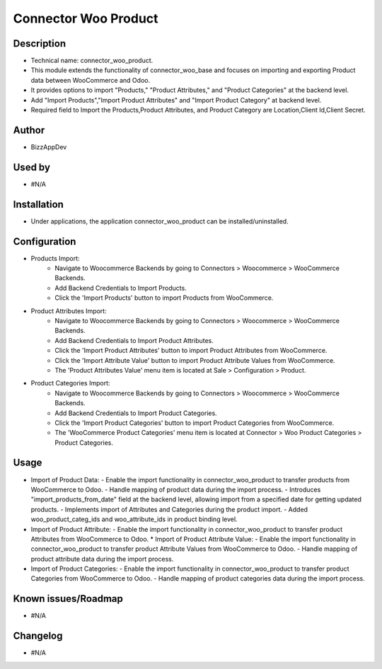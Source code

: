 **Connector Woo Product**
=========================

**Description**
***************

* Technical name: connector_woo_product.
* This module extends the functionality of connector_woo_base and focuses on importing and exporting Product data between WooCommerce and Odoo.
* It provides options to import "Products," "Product Attributes," and "Product Categories" at the backend level.
* Add "Import Products","Import Product Attributes" and "Import Product Category" at backend level.
* Required field to Import the Products,Product Attributes, and Product Category are Location,Client Id,Client Secret.


**Author**
**********

* BizzAppDev


**Used by**
***********

* #N/A


**Installation**
****************

* Under applications, the application connector_woo_product can be installed/uninstalled.


**Configuration**
*****************

* Products Import:
    - Navigate to Woocommerce Backends by going to Connectors > Woocommerce > WooCommerce Backends.
    - Add Backend Credentials to Import Products.
    - Click the 'Import Products' button to import Products from WooCommerce.

* Product Attributes Import:
    - Navigate to Woocommerce Backends by going to Connectors > Woocommerce > WooCommerce Backends.
    - Add Backend Credentials to Import Product Attributes.
    - Click the 'Import Product Attributes' button to import Product Attributes from WooCommerce.
    - Click the 'Import Attribute Value' button to import Product Attribute Values from WooCommerce.
    - The 'Product Attributes Value' menu item is located at Sale > Configuration > Product.

* Product Categories Import:
    - Navigate to Woocommerce Backends by going to Connectors > Woocommerce > WooCommerce Backends.
    - Add Backend Credentials to Import Product Categories.
    - Click the 'Import Product Categories' button to import Product Categories from WooCommerce.
    - The 'WooCommerce Product Categories' menu item is located at Connector > Woo Product Categories > Product Categories.


**Usage**
*********

* Import of Product Data:
  - Enable the import functionality in connector_woo_product to transfer products from WooCommerce to Odoo.
  - Handle mapping of product data during the import process.
  - Introduces "import_products_from_date" field at the backend level, allowing import from a specified date for getting updated products.
  - Implements import of Attributes and Categories during the product import.
  - Added woo_product_categ_ids and woo_attribute_ids in product binding level.

* Import of Product Attribute:
  - Enable the import functionality in connector_woo_product to transfer product Attributes from WooCommerce to Odoo.
  * Import of Product Attribute Value:
  - Enable the import functionality in connector_woo_product to transfer product Attribute Values from WooCommerce to Odoo.
  - Handle mapping of product attribute data during the import process.

* Import of Product Categories:
  - Enable the import functionality in connector_woo_product to transfer product Categories from WooCommerce to Odoo.
  - Handle mapping of product categories data during the import process.


**Known issues/Roadmap**
************************

* #N/A


**Changelog**
*************

* #N/A
